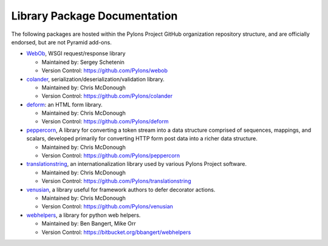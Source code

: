 Library Package Documentation
=============================

The following packages are hosted within the Pylons Project GitHub
organization repository structure, and are officially endorsed, but are not
Pyramid add-ons.

* `WebOb <http://webob.org>`_, WSGI request/response library

  - Maintained by:  Sergey Schetenin

  - Version Control: https://github.com/Pylons/webob

* `colander </projects/colander/en/latest/>`_,
  serialization/deserialization/validation library.

  - Maintained by:  Chris McDonough

  - Version Control: https://github.com/Pylons/colander

* `deform </projects/deform/en/latest/>`_: an HTML form library.

  - Maintained by:  Chris McDonough

  - Version Control: https://github.com/Pylons/deform

* `peppercorn </projects/peppercorn/en/latest/>`_, A library for converting a token
  stream into a data structure comprised of sequences, mappings, and scalars,
  developed primarily for converting HTTP form post data into a richer data
  structure.

  - Maintained by:  Chris McDonough

  - Version Control: https://github.com/Pylons/peppercorn

* `translationstring </projects/translationstring/en/latest/>`_, an
  internationalization library used by various Pylons Project software.

  - Maintained by:  Chris McDonough

  - Version Control: https://github.com/Pylons/translationstring

* `venusian </projects/venusian/en/latest/>`_, a library useful for
  framework authors to defer decorator actions.

  - Maintained by:  Chris McDonough

  - Version Control: https://github.com/Pylons/venusian

* `webhelpers </projects/webhelpers/en/latest/>`_, a library for
  python web helpers.

  - Maintained by:  Ben Bangert, Mike Orr

  - Version Control: https://bitbucket.org/bbangert/webhelpers

